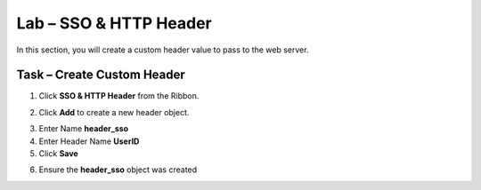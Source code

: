 Lab – SSO & HTTP Header
------------------------------------------------

In this section, you will create a custom header value to pass to the web server. 

Task – Create Custom Header
~~~~~~~~~~~~~~~~~~~~~~~~~~~~~~~~~~~~~~~~~~

1. Click **SSO & HTTP Header** from the Ribbon.

|image7|

2. Click **Add** to create a new header object.

|image8|

3. Enter Name **header_sso**
4. Enter Header Name **UserID**
5. Click **Save**

|image9|

6. Ensure the **header_sso** object was created

|image10|


.. |image7| image:: /_static/class1/module2/image007.png
.. |image8| image:: /_static/class1/module2/image008.png
.. |image9| image:: /_static/class1/module2/image009.png
.. |image10| image:: /_static/class1/module2/image010.png


